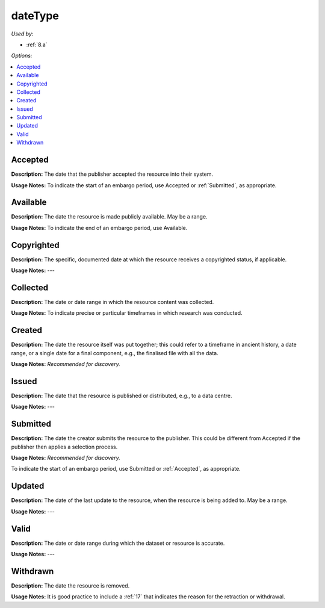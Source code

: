 dateType
=====================================

*Used by:*

* :ref:`8.a`

*Options:*

.. contents:: :local:


.. _Accepted:

Accepted
~~~~~~~~~~~~~~~~~

**Description:** The date that the publisher accepted the resource into their system.

**Usage Notes:** To indicate the start of an embargo period, use Accepted or :ref:`Submitted`, as appropriate.


.. _Available:

Available
~~~~~~~~~~~~~~~~~

**Description:** The date the resource is made publicly available. May be a range.

**Usage Notes:** To indicate the end of an embargo period, use Available.


.. _Copyrighted:

Copyrighted
~~~~~~~~~~~~~~~~~

**Description:** The specific, documented date at which the resource receives a copyrighted status, if applicable.

**Usage Notes:** ---


.. _Collected:

Collected
~~~~~~~~~~~~~~~~~

**Description:** The date or date range in which the resource content was collected.

**Usage Notes:** To indicate precise or particular timeframes in which research was conducted.


.. _Created:

Created
~~~~~~~~~~~~~~~~~

**Description:** The date the resource itself was put together; this could refer to a timeframe in ancient history, a date range, or a single date for a final component, e.g., the finalised file with all the data.

**Usage Notes:** *Recommended for discovery.*


.. _Issued:

Issued
~~~~~~~~~~~~~~~~~

**Description:** The date that the resource is published or distributed, e.g., to a data centre.

**Usage Notes:** ---


.. _Submitted:

Submitted
~~~~~~~~~~~~~~~~~

**Description:** The date the creator submits the resource to the publisher. This could be different from Accepted if the publisher then applies a selection process.

**Usage Notes:** *Recommended for discovery.*

To indicate the start of an embargo period, use Submitted or :ref:`Accepted`, as appropriate.


.. _Updated:

Updated
~~~~~~~~~~~~~~~~~

**Description:** The date of the last update to the resource, when the resource is being added to. May be a range.

**Usage Notes:** ---


.. _Valid:

Valid
~~~~~~~~~~~~~~~~~

**Description:** The date or date range during which the dataset or resource is accurate.

**Usage Notes:** ---


.. _Withdrawn:

Withdrawn
~~~~~~~~~~~~~~~~~

**Description:** The date the resource is removed.

**Usage Notes:** It is good practice to include a :ref:`17` that indicates the reason for the retraction or withdrawal.
